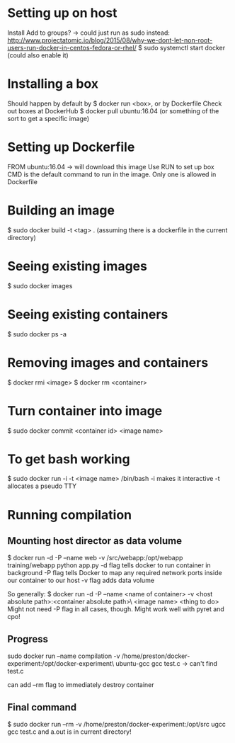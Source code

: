 * Setting up on host
  Install
  Add to groups?
  -> could just run as sudo instead: http://www.projectatomic.io/blog/2015/08/why-we-dont-let-non-root-users-run-docker-in-centos-fedora-or-rhel/
  $ sudo systemctl start docker (could also enable it)
* Installing a box
  Should happen by default by $ docker run <box>, or by Dockerfile
  Check out boxes at DockerHub
  $ docker pull ubuntu:16.04 (or something of the sort to get a specific image)
* Setting up Dockerfile
  FROM ubuntu:16.04
  -> will download this image
  Use RUN to set up box
  CMD is the default command to run in the image. Only one is allowed in Dockerfile
* Building an image
  $ sudo docker build -t <tag> . (assuming there is a dockerfile in the current directory)
* Seeing existing images
  $ sudo docker images
* Seeing existing containers
  $ sudo docker ps -a
* Removing images and containers
  $ docker rmi <image>
  $ docker rm <container>
* Turn container into image
  $ sudo docker commit <container id> <image name>
* To get bash working
  $ sudo docker run -i -t <image name> /bin/bash
  -i makes it interactive
  -t allocates a pseudo TTY
* Running compilation
** Mounting host director as data volume
   $ docker run -d -P --name web -v /src/webapp:/opt/webapp training/webapp python app.py
   -d flag tells docker to run container in background
   -P flag tells Docker to map any required network ports inside our container to our host
   -v flag adds data volume

   So generally:
   $ docker run -d -P --name <name of container> -v <host absolute path>:<container absolute path>\
     <image name> <thing to do>
   Might not need -P flag in all cases, though.
   Might work well with pyret and cpo!
** Progress
   sudo docker run --name compilation -v /home/preston/docker-experiment:/opt/docker-experiment\
   ubuntu-gcc gcc test.c
   -> can't find test.c

   can add --rm flag to immediately destroy container
** Final command
   $ sudo docker run --rm -v /home/preston/docker-experiment:/opt/src ugcc gcc test.c
   and a.out is in current directory!

